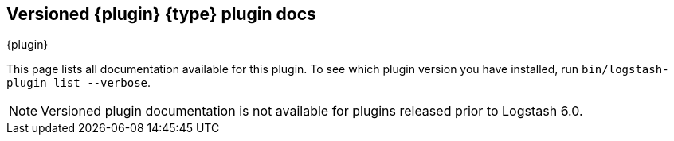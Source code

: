 [id="{type}-{plugin}-index"]

== Versioned {plugin} {type} plugin docs
[subs="attributes"]
++++
<titleabbrev>{plugin}</titleabbrev>
++++

This page lists all documentation available for this plugin.  To see which
plugin version you have installed, run `bin/logstash-plugin list --verbose`. 

NOTE: Versioned plugin documentation is not available for plugins released prior
to Logstash 6.0.
